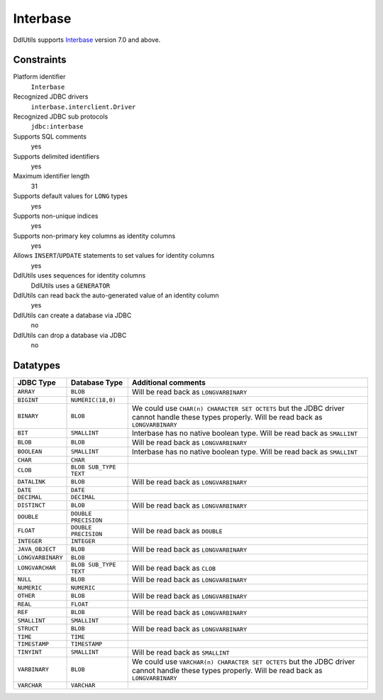 .. Licensed to the Apache Software Foundation (ASF) under one
   or more contributor license agreements.  See the NOTICE file
   distributed with this work for additional information
   regarding copyright ownership.  The ASF licenses this file
   to you under the Apache License, Version 2.0 (the
   "License"); you may not use this file except in compliance
   with the License.  You may obtain a copy of the License at

    http://www.apache.org/licenses/LICENSE-2.0

   Unless required by applicable law or agreed to in writing,
   software distributed under the License is distributed on an
   "AS IS" BASIS, WITHOUT WARRANTIES OR CONDITIONS OF ANY
   KIND, either express or implied.  See the License for the
   specific language governing permissions and limitations
   under the License.

.. _`Interbase`: http://www.codegear.com/tabid/125/Default.aspx

Interbase
=========

DdlUtils supports `Interbase`_ version 7.0 and above.

Constraints
-----------

Platform identifier
  ``Interbase``

Recognized JDBC drivers
  ``interbase.interclient.Driver``

Recognized JDBC sub protocols
  ``jdbc:interbase``

Supports SQL comments
  yes

Supports delimited identifiers
  yes

Maximum identifier length
  31

Supports default values for ``LONG`` types
  yes

Supports non-unique indices
  yes

Supports non-primary key columns as identity columns
  yes

Allows ``INSERT``/``UPDATE`` statements to set values for identity columns
  yes

DdlUtils uses sequences for identity columns
  DdlUtils uses a ``GENERATOR``

DdlUtils can read back the auto-generated value of an identity column
  yes

DdlUtils can create a database via JDBC
  no

DdlUtils can drop a database via JDBC
  no

Datatypes
---------

+-----------------+--------------------------------+---------------------------------------------+
|JDBC Type        |Database Type                   |Additional comments                          |
+=================+================================+=============================================+
|``ARRAY``        |``BLOB``                        |Will be read back as ``LONGVARBINARY``       |
+-----------------+--------------------------------+---------------------------------------------+
|``BIGINT``       |``NUMERIC(18,0)``               |                                             |
+-----------------+--------------------------------+---------------------------------------------+
|``BINARY``       |``BLOB``                        |We could use ``CHAR(n) CHARACTER SET OCTETS``|
|                 |                                |but the JDBC driver cannot handle these types|
|                 |                                |properly. Will be read back as               |
|                 |                                |``LONGVARBINARY``                            |
+-----------------+--------------------------------+---------------------------------------------+
|``BIT``          |``SMALLINT``                    |Interbase has no native boolean type.        |
|                 |                                |Will be read back as ``SMALLINT``            |
+-----------------+--------------------------------+---------------------------------------------+
|``BLOB``         |``BLOB``                        |Will be read back as ``LONGVARBINARY``       |
+-----------------+--------------------------------+---------------------------------------------+
|``BOOLEAN``      |``SMALLINT``                    |Interbase has no native boolean type.        |
|                 |                                |Will be read back as ``SMALLINT``            |
+-----------------+--------------------------------+---------------------------------------------+
|``CHAR``         |``CHAR``                        |                                             |
+-----------------+--------------------------------+---------------------------------------------+
|``CLOB``         |``BLOB SUB_TYPE TEXT``          |                                             |
+-----------------+--------------------------------+---------------------------------------------+
|``DATALINK``     |``BLOB``                        |Will be read back as ``LONGVARBINARY``       |
+-----------------+--------------------------------+---------------------------------------------+
|``DATE``         |``DATE``                        |                                             |
+-----------------+--------------------------------+---------------------------------------------+
|``DECIMAL``      |``DECIMAL``                     |                                             |
+-----------------+--------------------------------+---------------------------------------------+
|``DISTINCT``     |``BLOB``                        |Will be read back as ``LONGVARBINARY``       |
+-----------------+--------------------------------+---------------------------------------------+
|``DOUBLE``       |``DOUBLE PRECISION``            |                                             |
+-----------------+--------------------------------+---------------------------------------------+
|``FLOAT``        |``DOUBLE PRECISION``            |Will be read back as ``DOUBLE``              |
+-----------------+--------------------------------+---------------------------------------------+
|``INTEGER``      |``INTEGER``                     |                                             |
+-----------------+--------------------------------+---------------------------------------------+
|``JAVA_OBJECT``  |``BLOB``                        |Will be read back as ``LONGVARBINARY``       |
+-----------------+--------------------------------+---------------------------------------------+
|``LONGVARBINARY``|``BLOB``                        |                                             |
+-----------------+--------------------------------+---------------------------------------------+
|``LONGVARCHAR``  |``BLOB SUB_TYPE TEXT``          |Will be read back as ``CLOB``                |
+-----------------+--------------------------------+---------------------------------------------+
|``NULL``         |``BLOB``                        |Will be read back as ``LONGVARBINARY``       |
+-----------------+--------------------------------+---------------------------------------------+
|``NUMERIC``      |``NUMERIC``                     |                                             |
+-----------------+--------------------------------+---------------------------------------------+
|``OTHER``        |``BLOB``                        |Will be read back as ``LONGVARBINARY``       |
+-----------------+--------------------------------+---------------------------------------------+
|``REAL``         |``FLOAT``                       |                                             |
+-----------------+--------------------------------+---------------------------------------------+
|``REF``          |``BLOB``                        |Will be read back as ``LONGVARBINARY``       |
+-----------------+--------------------------------+---------------------------------------------+
|``SMALLINT``     |``SMALLINT``                    |                                             |
+-----------------+--------------------------------+---------------------------------------------+
|``STRUCT``       |``BLOB``                        |Will be read back as ``LONGVARBINARY``       |
+-----------------+--------------------------------+---------------------------------------------+
|``TIME``         |``TIME``                        |                                             |
+-----------------+--------------------------------+---------------------------------------------+
|``TIMESTAMP``    |``TIMESTAMP``                   |                                             |
+-----------------+--------------------------------+---------------------------------------------+
|``TINYINT``      |``SMALLINT``                    |Will be read back as ``SMALLINT``            |
+-----------------+--------------------------------+---------------------------------------------+
|``VARBINARY``    |``BLOB``                        |We could use ``VARCHAR(n) CHARACTER SET      |
|                 |                                |OCTETS`` but the JDBC driver cannot handle   |
|                 |                                |these types properly. Will be read back as   |
|                 |                                |``LONGVARBINARY``                            |
+-----------------+--------------------------------+---------------------------------------------+
|``VARCHAR``      |``VARCHAR``                     |                                             |
+-----------------+--------------------------------+---------------------------------------------+
